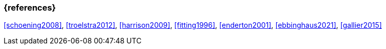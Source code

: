 === {references}

<<schoening2008>>, <<troelstra2012>>, <<harrison2009>>, <<fitting1996>>, <<enderton2001>>, <<ebbinghaus2021>>, <<gallier2015>>
